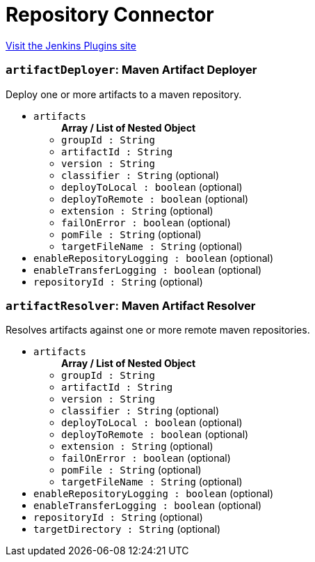 = Repository Connector
:page-layout: pipelinesteps

:notitle:
:description:
:author:
:email: jenkinsci-users@googlegroups.com
:sectanchors:
:toc: left
:compat-mode!:


++++
<a href="https://plugins.jenkins.io/repository-connector">Visit the Jenkins Plugins site</a>
++++


=== `artifactDeployer`: Maven Artifact Deployer
++++
<div><div>
 Deploy one or more artifacts to a maven repository.
</div></div>
<ul><li><code>artifacts</code>
<ul><b>Array / List of Nested Object</b>
<li><code>groupId : String</code>
</li>
<li><code>artifactId : String</code>
</li>
<li><code>version : String</code>
</li>
<li><code>classifier : String</code> (optional)
</li>
<li><code>deployToLocal : boolean</code> (optional)
</li>
<li><code>deployToRemote : boolean</code> (optional)
</li>
<li><code>extension : String</code> (optional)
</li>
<li><code>failOnError : boolean</code> (optional)
</li>
<li><code>pomFile : String</code> (optional)
</li>
<li><code>targetFileName : String</code> (optional)
</li>
</ul></li>
<li><code>enableRepositoryLogging : boolean</code> (optional)
</li>
<li><code>enableTransferLogging : boolean</code> (optional)
</li>
<li><code>repositoryId : String</code> (optional)
</li>
</ul>


++++
=== `artifactResolver`: Maven Artifact Resolver
++++
<div><div>
 Resolves artifacts against one or more remote maven repositories. 
 <div>
 </div>
</div></div>
<ul><li><code>artifacts</code>
<ul><b>Array / List of Nested Object</b>
<li><code>groupId : String</code>
</li>
<li><code>artifactId : String</code>
</li>
<li><code>version : String</code>
</li>
<li><code>classifier : String</code> (optional)
</li>
<li><code>deployToLocal : boolean</code> (optional)
</li>
<li><code>deployToRemote : boolean</code> (optional)
</li>
<li><code>extension : String</code> (optional)
</li>
<li><code>failOnError : boolean</code> (optional)
</li>
<li><code>pomFile : String</code> (optional)
</li>
<li><code>targetFileName : String</code> (optional)
</li>
</ul></li>
<li><code>enableRepositoryLogging : boolean</code> (optional)
</li>
<li><code>enableTransferLogging : boolean</code> (optional)
</li>
<li><code>repositoryId : String</code> (optional)
</li>
<li><code>targetDirectory : String</code> (optional)
</li>
</ul>


++++
